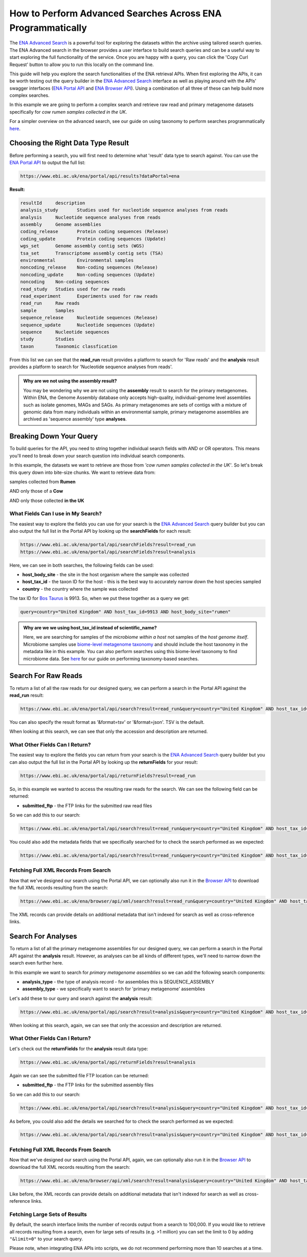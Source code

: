 ============================================================
How to Perform Advanced Searches Across ENA Programmatically
============================================================

The `ENA Advanced Search <https://www.ebi.ac.uk/ena/browser/advanced-search>`_ is a powerful tool for exploring the
datasets within the archive using tailored search queries. The ENA Advanced search in the browser provides a user
interface to build search queries and can be a useful way to start exploring the full functionality of the
service. Once you are happy with a query, you can click the 'Copy Curl Request' button to allow you to run this
locally on the command line.

This guide will help you explore the search functionalities of the ENA retrieval APIs. When first exploring the APIs,
it can be worth testing out the query builder in the `ENA Advanced Search <https://www.ebi.ac.uk/ena/browser/advanced-search>`_
interface as well as playing around with the APIs' swagger interfaces
(`ENA Portal API <https://www.ebi.ac.uk/ena/portal/api>`_ and `ENA Browser API <https://www.ebi.ac.uk/ena/browser/api>`_).
Using a combination of all three of these can help build more complex searches.

In this example we are going to perform a complex search and retrieve raw read and primary metagenome datasets specifically
for *cow rumen samples collected in the UK*.

For a simpler overview on the advanced search, see our guide on using taxonomy to perform searches programmatically
`here <taxon-based-search.html>`_.

Choosing the Right Data Type Result
===================================

Before performing a search, you will first need to determine what 'result' data type to search against. You can use the
`ENA Portal API <https://www.ebi.ac.uk/ena/portal/api>`_ to output the full list:

.. code-block:: bash

   https://www.ebi.ac.uk/ena/portal/api/results?dataPortal=ena

**Result:**

.. code-block:: bash

   resultId	description
   analysis_study	Studies used for nucleotide sequence analyses from reads
   analysis	Nucleotide sequence analyses from reads
   assembly	Genome assemblies
   coding_release	Protein coding sequences (Release)
   coding_update	Protein coding sequences (Update)
   wgs_set	Genome assembly contig sets (WGS)
   tsa_set	Transcriptome assembly contig sets (TSA)
   environmental	Environmental samples
   noncoding_release	Non-coding sequences (Release)
   noncoding_update	Non-coding sequences (Update)
   noncoding	Non-coding sequences
   read_study	Studies used for raw reads
   read_experiment	Experiments used for raw reads
   read_run	Raw reads
   sample	Samples
   sequence_release	Nucleotide sequences (Release)
   sequence_update	Nucleotide sequences (Update)
   sequence	Nucleotide sequences
   study	Studies
   taxon	Taxonomic classfication

From this list we can see that the **read_run** result provides a platform to search for 'Raw reads' and the
**analysis** result provides a platform to search for 'Nucleotide sequence analyses from reads'.

.. admonition:: Why are we not using the assembly result?

   You may be wondering why we are not using the **assembly** result to search for the primary metagenomes. Within
   ENA, the Genome Assembly database only accepts high-quality, individual-genome level assemblies such as isolate
   genomes, MAGs and SAGs. As primary metagenomes are sets of contigs with a mixture of genomic data from many
   individuals within an environmental sample, primary metagenome assemblies are archived as 'sequence assembly' type
   **analyses**.

Breaking Down Your Query
========================

To build queries for the API, you need to string together individual search fields with AND or OR operators.
This means you'll need to break down your search question into individual search components.

In this example, the datasets we want to retrieve are those from *'cow rumen samples collected in the UK'*. So let's
break this query down into bite-size chunks. We want to retrieve data from:

samples collected from **Rumen**

AND only those of a **Cow**

AND only those collected **in the UK**

What Fields Can I use in My Search?
-----------------------------------

The easiest way to explore the fields you can use for your search is the
`ENA Advanced Search <https://www.ebi.ac.uk/ena/browser/advanced-search>`_ query builder but you can also output
the full list in the Portal API by looking up the **searchFields** for each result:

.. code-block:: bash

   https://www.ebi.ac.uk/ena/portal/api/searchFields?result=read_run
   https://www.ebi.ac.uk/ena/portal/api/searchFields?result=analysis

Here, we can see in both searches, the following fields can be used:

- **host_body_site** - the site in the host organism where the sample was collected
- **host_tax_id** - the taxon ID for the host - this is the best way to accurately narrow down the host species sampled
- **country** - the country where the sample was collected

The tax ID for `Bos Taurus <https://www.ebi.ac.uk/ena/browser/view/Taxon:9913>`_ is 9913. So, when we put these together
as a query we get:

.. code-block:: bash

   query=country="United Kingdom" AND host_tax_id=9913 AND host_body_site="rumen"

.. admonition:: Why are we we using host_tax_id instead of scientific_name?

   Here, we are searching for samples of the *microbiome within a host* not samples of the *host genome itself*.
   Microbiome samples use `biome-level metagenome taxonomy <../../faq/taxonomy.html#environmental-biome-level-taxonomy>`_ 
   and should include the host taxonomy in the metadata like in this example. You can also perform searches using this biome-level
   taxonomy to find microbiome data. See `here <taxon-based-search.html>`_ for our guide on performing taxonomy-based searches.

Search For Raw Reads
====================

To return a list of all the raw reads for our designed query, we can perform a search in the Portal API against the
**read_run** result:

.. code-block:: bash

   https://www.ebi.ac.uk/ena/portal/api/search?result=read_run&query=country="United Kingdom" AND host_tax_id=9913 AND host_body_site="rumen"

You can also specify the result format as '&format=tsv' or '&format=json'. TSV is the default.

When looking at this search, we can see that only the accession and description are returned.

What Other Fields Can I Return?
-------------------------------

The easiest way to explore the fields you can return from your search is the
`ENA Advanced Search <https://www.ebi.ac.uk/ena/browser/advanced-search>`_ query builder but you can also output the
full list in the Portal API by looking up the **returnFields** for your result:

.. code-block:: bash

   https://www.ebi.ac.uk/ena/portal/api/returnFields?result=read_run

So, in this example we wanted to access the resulting raw reads for the search. We can see the following
field can be returned:

- **submitted_ftp** - the FTP links for the submitted raw read files

So we can add this to our search:

.. code-block:: bash

   https://www.ebi.ac.uk/ena/portal/api/search?result=read_run&query=country="United Kingdom" AND host_tax_id=9913 AND host_body_site="rumen"&fields=submitted_ftp

You could also add the metadata fields that we specifically searched for to check the search performed as we expected:

.. code-block:: bash

   https://www.ebi.ac.uk/ena/portal/api/search?result=read_run&query=country="United Kingdom" AND host_tax_id=9913 AND host_body_site="rumen"&fields=host_body_site,host_tax_id,country,submitted_ftp

Fetching Full XML Records From Search
-------------------------------------

Now that we've designed our search using the Portal API, we can optionally also run it in the
`Browser API <https://www.ebi.ac.uk/ena/browser/api>`_ to download the
full XML records resulting from the search:

.. code-block:: bash

   https://www.ebi.ac.uk/ena/browser/api/xml/search?result=read_run&query=country="United Kingdom" AND host_tax_id=9913 AND host_body_site="rumen"

The XML records can provide details on additional metadata that isn't indexed for search as well as cross-reference
links.

Search For Analyses
===================

To return a list of all the primary metagenome assemblies for our designed query, we can perform a search in the
Portal API against the **analysis** result. However, as analyses can be all kinds of different types, we'll need to
narrow down the search even further here.

In this example we want to search for *primary metagenome assemblies* so we can add the following search components:

- **analysis_type** - the type of analysis record - for assemblies this is SEQUENCE_ASSEMBLY
- **assembly_type** - we specifically want to search for 'primary metagenome' assemblies

Let's add these to our query and search against the **analysis** result:

.. code-block:: bash

   https://www.ebi.ac.uk/ena/portal/api/search?result=analysis&query=country="United Kingdom" AND host_tax_id=9913 AND host_body_site="rumen" AND analysis_type="SEQUENCE_ASSEMBLY" AND assembly_type="primary metagenome"

When looking at this search, again, we can see that only the accession and description are returned.

What Other Fields Can I Return?
-------------------------------

Let's check out the **returnFields** for the **analysis** result data type:

.. code-block:: bash

   https://www.ebi.ac.uk/ena/portal/api/returnFields?result=analysis

Again we can see the submitted file FTP location can be returned:

- **submitted_ftp** - the FTP links for the submitted assembly files

So we can add this to our search:

.. code-block:: bash

   https://www.ebi.ac.uk/ena/portal/api/search?result=analysis&query=country="United Kingdom" AND host_tax_id=9913 AND host_body_site="rumen" AND analysis_type="SEQUENCE_ASSEMBLY" AND assembly_type="primary metagenome"&fields=submitted_ftp

As before, you could also add the details we searched for to check the search performed as we expected:

.. code-block:: bash

   https://www.ebi.ac.uk/ena/portal/api/search?result=analysis&query=country="United Kingdom" AND host_tax_id=9913 AND host_body_site="rumen" AND analysis_type="SEQUENCE_ASSEMBLY" AND assembly_type="primary metagenome"&fields=host_body_site,host_tax_id,country,submitted_ftp

Fetching Full XML Records From Search
-------------------------------------

Now that we've designed our search using the Portal API, again, we can optionally also run it in the
`Browser API <https://www.ebi.ac.uk/ena/browser/api>`_ to download the
full XML records resulting from the search:

.. code-block:: bash

   https://www.ebi.ac.uk/ena/browser/api/xml/search?result=analysis&query=country="United Kingdom" AND host_tax_id=9913 AND host_body_site="rumen" AND analysis_type="SEQUENCE_ASSEMBLY" AND assembly_type="primary metagenome"

Like before, the XML records can provide details on additional metadata that isn't indexed for search as well as
cross-reference links.

Fetching Large Sets of Results
------------------------------

By default, the search interface limits the number of records output from a search to 100,000. If you would like to retrieve all records resulting from a search, even for large sets of results (e.g. >1 million) you can set the limit to 0 by adding ``"&limit=0"`` to your search query.

Please note, when integrating ENA APIs into scripts, we do not recommend performing more than 10 searches at a time.

